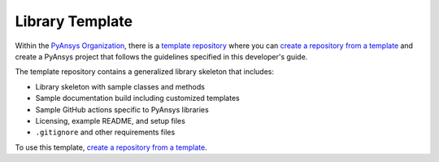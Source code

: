 ################
Library Template
################

Within the `PyAnsys Organization <https://github.com/pyansys>`_, there
is a `template repository <https://github.com/pyansys/template>`_
where you can `create a repository from a template`_ and create a 
PyAnsys project that follows the guidelines specified in this developer's
guide.

The template repository contains a generalized library skeleton that includes:

- Library skeleton with sample classes and methods
- Sample documentation build including customized templates
- Sample GitHub actions specific to PyAnsys libraries
- Licensing, example README, and setup files
- ``.gitignore`` and other requirements files

To use this template, `create a repository from a template`_.


.. _Create a repository from a template: https://docs.github.com/en/repositories/creating-and-managing-repositories/creating-a-repository-from-a-template
